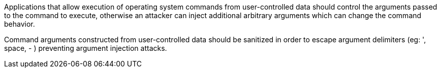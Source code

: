 Applications that allow execution of operating system commands from user-controlled data should control the arguments passed to the command to execute, otherwise an attacker can inject additional arbitrary arguments which can change the command behavior.

Command arguments constructed from user-controlled data should be sanitized in order to escape argument delimiters (eg: ', space, - ) preventing argument injection attacks.
